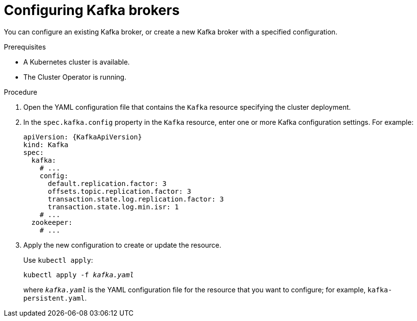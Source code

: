 // Module included in the following assemblies:
//
// assembly-kafka-broker-configuration.adoc

[id='proc-configuring-kafka-brokers-{context}']
= Configuring Kafka brokers

You can configure an existing Kafka broker, or create a new Kafka broker with a specified configuration.

.Prerequisites

* A Kubernetes cluster is available.
* The Cluster Operator is running.

.Procedure

. Open the YAML configuration file that contains the `Kafka` resource specifying the cluster deployment.

. In the `spec.kafka.config` property in the `Kafka` resource, enter one or more Kafka configuration settings. For example:
+
[source,yaml,subs=attributes+]
----
apiVersion: {KafkaApiVersion}
kind: Kafka
spec:
  kafka:
    # ...
    config:
      default.replication.factor: 3
      offsets.topic.replication.factor: 3
      transaction.state.log.replication.factor: 3
      transaction.state.log.min.isr: 1
    # ...
  zookeeper:
    # ...
----

. Apply the new configuration to create or update the resource.
+
Use `kubectl apply`:
[source,shell,subs="+quotes,attributes+"]
kubectl apply -f _kafka.yaml_
+
where `_kafka.yaml_` is the YAML configuration file for the resource that you want to configure; for example, `kafka-persistent.yaml`.
